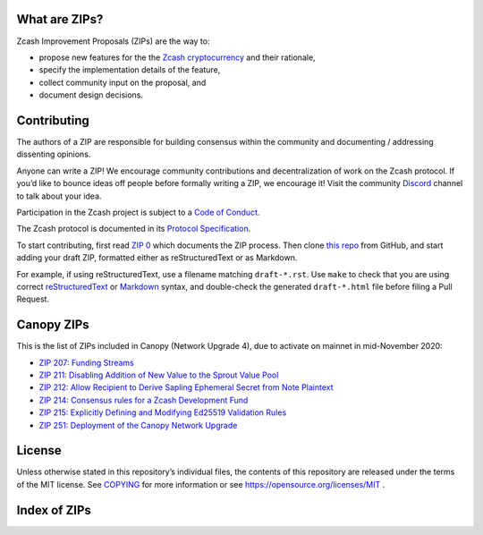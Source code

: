 .. Title: Specifications and Zcash Improvement Proposals


What are ZIPs?
--------------

Zcash Improvement Proposals (ZIPs) are the way to:

* propose new features for the the `Zcash cryptocurrency <https://z.cash/>`__ and their rationale,
* specify the implementation details of the feature,
* collect community input on the proposal, and
* document design decisions.


Contributing
------------

The authors of a ZIP are responsible for building consensus within the community
and documenting / addressing dissenting opinions.

Anyone can write a ZIP! We encourage community contributions and decentralization
of work on the Zcash protocol. If you’d like to bounce ideas off people before formally
writing a ZIP, we encourage it! Visit the community
`Discord <https://discord.com/invite/PXHqXV2>`__ channel to talk about your idea.

Participation in the Zcash project is subject to a `Code of
Conduct <https://github.com/zcash/zcash/blob/master/code_of_conduct.md>`__.

The Zcash protocol is documented in its `Protocol Specification <protocol/protocol.pdf>`__.

To start contributing, first read `ZIP 0 <zip-0000.rst>`__ which documents the ZIP process.
Then clone `this repo <https://github.com/zcash/zips>`__ from GitHub, and start adding
your draft ZIP, formatted either as reStructuredText or as Markdown.

For example, if using reStructuredText, use a filename matching ``draft-*.rst``.
Use ``make`` to check that you are using correct
`reStructuredText <https://docutils.sourceforge.io/rst.html>`__ or
`Markdown <https://pandoc.org/MANUAL.html#pandocs-markdown>`__ syntax,
and double-check the generated ``draft-*.html`` file before filing a Pull Request.


Canopy ZIPs
-----------

This is the list of ZIPs included in Canopy (Network Upgrade 4), due to activate on
mainnet in mid-November 2020:

- `ZIP 207: Funding Streams <zip-0207.rst>`__
- `ZIP 211: Disabling Addition of New Value to the Sprout Value Pool <zip-0211.rst>`__
- `ZIP 212: Allow Recipient to Derive Sapling Ephemeral Secret from Note Plaintext <zip-0212.rst>`__
- `ZIP 214: Consensus rules for a Zcash Development Fund <zip-0214.rst>`__
- `ZIP 215: Explicitly Defining and Modifying Ed25519 Validation Rules <zip-0215.rst>`__
- `ZIP 251: Deployment of the Canopy Network Upgrade <zip-0251.rst>`__


License
-------

Unless otherwise stated in this repository’s individual files, the
contents of this repository are released under the terms of the MIT
license. See `COPYING <COPYING.rst>`__ for more information or see
https://opensource.org/licenses/MIT .

Index of ZIPs
-------------

.. raw:: html

  <embed><table>
    <tr> <th>ZIP</th> <th>Title</th> <th>Status</th> </tr>
    <tr> <td>0</td> <td class="left"><a href="zip-0000.rst">ZIP Process</a></td> <td>Active</td>
    <tr> <td><span class="reserved">1</span></td> <td class="left"><a class="reserved" href="zip-0001.rst">Network Upgrade Policy and Scheduling</a></td> <td>Reserved</td>
    <tr> <td><span class="reserved">2</span></td> <td class="left"><a class="reserved" href="zip-0002.rst">Design Considerations for Network Upgrades</a></td> <td>Reserved</td>
    <tr> <td><span class="reserved">22</span></td> <td class="left"><a class="reserved" href="zip-0022.rst">Specification of getblocktemplate for Zcash</a></td> <td>Reserved</td>
    <tr> <td>32</td> <td class="left"><a href="zip-0032.rst">Shielded Hierarchical Deterministic Wallets</a></td> <td>Final</td>
    <tr> <td><span class="reserved">76</span></td> <td class="left"><a class="reserved" href="zip-0076.rst">Transaction Signature Validation before Overwinter</a></td> <td>Reserved</td>
    <tr> <td>143</td> <td class="left"><a href="zip-0143.rst">Transaction Signature Validation for Overwinter</a></td> <td>Final</td>
    <tr> <td>173</td> <td class="left"><a href="zip-0173.rst">Bech32 Format</a></td> <td>Final</td>
    <tr> <td>200</td> <td class="left"><a href="zip-0200.rst">Network Upgrade Mechanism</a></td> <td>Final</td>
    <tr> <td>201</td> <td class="left"><a href="zip-0201.rst">Network Peer Management for Overwinter</a></td> <td>Final</td>
    <tr> <td>202</td> <td class="left"><a href="zip-0202.rst">Version 3 Transaction Format for Overwinter</a></td> <td>Final</td>
    <tr> <td>203</td> <td class="left"><a href="zip-0203.rst">Transaction Expiry</a></td> <td>Final</td>
    <tr> <td><span class="reserved">204</span></td> <td class="left"><a class="reserved" href="zip-0204.rst">P2P Network Protocol Differences from Bitcoin</a></td> <td>Reserved</td>
    <tr> <td>205</td> <td class="left"><a href="zip-0205.rst">Deployment of the Sapling Network Upgrade</a></td> <td>Final</td>
    <tr> <td>206</td> <td class="left"><a href="zip-0206.rst">Deployment of the Blossom Network Upgrade</a></td> <td>Final</td>
    <tr> <td>207</td> <td class="left"><a href="zip-0207.rst">Funding Streams</a></td> <td>Implemented (zcashd)</td>
    <tr> <td>208</td> <td class="left"><a href="zip-0208.rst">Shorter Block Target Spacing</a></td> <td>Final</td>
    <tr> <td>209</td> <td class="left"><a href="zip-0209.rst">Prohibit Negative Shielded Value Pool Balances</a></td> <td>Final</td>
    <tr> <td>210</td> <td class="left"><a href="zip-0210.rst">Sapling Anchor Deduplication within Transactions</a></td> <td>Draft</td>
    <tr> <td>211</td> <td class="left"><a href="zip-0211.rst">Disabling Addition of New Value to the Sprout Value Pool</a></td> <td>Implemented (zcashd)</td>
    <tr> <td>212</td> <td class="left"><a href="zip-0212.rst">Allow Recipient to Derive Sapling Ephemeral Secret from Note Plaintext</a></td> <td>Implemented (zcashd)</td>
    <tr> <td>213</td> <td class="left"><a href="zip-0213.rst">Shielded Coinbase</a></td> <td>Final</td>
    <tr> <td>214</td> <td class="left"><a href="zip-0214.rst">Consensus rules for a Zcash Development Fund</a></td> <td>Implemented (zcashd)</td>
    <tr> <td>215</td> <td class="left"><a href="zip-0215.rst">Explicitly Defining and Modifying Ed25519 Validation Rules</a></td> <td>Implemented (zcashd)</td>
    <tr> <td><span class="reserved">216</span></td> <td class="left"><a class="reserved" href="zip-0216.rst">Require Canonical Point Encodings</a></td> <td>Reserved</td>
    <tr> <td>221</td> <td class="left"><a href="zip-0221.rst">FlyClient - Consensus-Layer Changes</a></td> <td>Final</td>
    <tr> <td>243</td> <td class="left"><a href="zip-0243.rst">Transaction Signature Validation for Sapling</a></td> <td>Final</td>
    <tr> <td><span class="reserved">244</span></td> <td class="left"><a class="reserved" href="zip-0244.rst">Transaction Signature Validation for Transparent Zcash Extensions</a></td> <td>Reserved</td>
    <tr> <td>250</td> <td class="left"><a href="zip-0250.rst">Deployment of the Heartwood Network Upgrade</a></td> <td>Final</td>
    <tr> <td>251</td> <td class="left"><a href="zip-0251.rst">Deployment of the Canopy Network Upgrade</a></td> <td>Implemented (zcashd)</td>
    <tr> <td><span class="reserved">252</span></td> <td class="left"><a class="reserved" href="zip-0252.rst">Deployment of the NU5 Network Upgrade</a></td> <td>Reserved</td>
    <tr> <td>300</td> <td class="left"><a href="zip-0300.rst">Cross-chain Atomic Transactions</a></td> <td>Proposed</td>
    <tr> <td>301</td> <td class="left"><a href="zip-0301.rst">Zcash Stratum Protocol</a></td> <td>Final</td>
    <tr> <td><span class="reserved">302</span></td> <td class="left"><a class="reserved" href="zip-0302.rst">Standardized Memo Field Format</a></td> <td>Reserved</td>
    <tr> <td><span class="reserved">303</span></td> <td class="left"><a class="reserved" href="zip-0303.rst">Sprout Payment Disclosure</a></td> <td>Reserved</td>
    <tr> <td>304</td> <td class="left"><a href="zip-0304.rst">Sapling Address Signatures</a></td> <td>Draft</td>
    <tr> <td><span class="reserved">305</span></td> <td class="left"><a class="reserved" href="zip-0305.rst">Best Practices for Hardware Wallets supporting Sapling</a></td> <td>Reserved</td>
    <tr> <td><span class="reserved">306</span></td> <td class="left"><a class="reserved" href="zip-0306.rst">Security Considerations for Anchor Selection</a></td> <td>Reserved</td>
    <tr> <td>307</td> <td class="left"><a href="zip-0307.rst">Light Client Protocol for Payment Detection</a></td> <td>Draft</td>
    <tr> <td>308</td> <td class="left"><a href="zip-0308.rst">Sprout to Sapling Migration</a></td> <td>Final</td>
    <tr> <td><span class="reserved">309</span></td> <td class="left"><a class="reserved" href="zip-0309.rst">Blind Off-chain Lightweight Transactions (BOLT)</a></td> <td>Reserved</td>
    <tr> <td>310</td> <td class="left"><a href="zip-0310.rst">Security Properties of Sapling Viewing Keys</a></td> <td>Draft</td>
    <tr> <td><span class="reserved">311</span></td> <td class="left"><a class="reserved" href="zip-0311.rst">Sapling Payment Disclosure</a></td> <td>Reserved</td>
    <tr> <td><span class="reserved">312</span></td> <td class="left"><a class="reserved" href="zip-0312.rst">Shielded Multisignatures using FROST</a></td> <td>Reserved</td>
    <tr> <td>321</td> <td class="left"><a href="zip-0321.rst">Payment Request URIs</a></td> <td>Proposed</td>
    <tr> <td><span class="reserved">339</span></td> <td class="left"><a class="reserved" href="zip-0339.rst">Wallet Recovery Words</a></td> <td>Reserved</td>
    <tr> <td>400</td> <td class="left"><a href="zip-0400.rst">Wallet.dat format</a></td> <td>Draft</td>
    <tr> <td>401</td> <td class="left"><a href="zip-0401.rst">Addressing mempool denial-of-service</a></td> <td>Final</td>
    <tr> <td><span class="reserved">402</span></td> <td class="left"><a class="reserved" href="zip-0402.rst">New Wallet Database Format</a></td> <td>Reserved</td>
    <tr> <td><strike>1001</strike></td> <td class="left"><strike><a href="zip-1001.rst">Keep the Block Distribution as Initially Defined — 90% to Miners</a></strike></td> <td>Obsolete</td>
    <tr> <td><strike>1002</strike></td> <td class="left"><strike><a href="zip-1002.rst">Opt-in Donation Feature</a></strike></td> <td>Obsolete</td>
    <tr> <td><strike>1003</strike></td> <td class="left"><strike><a href="zip-1003.rst">20% Split Evenly Between the ECC and the Zcash Foundation, and a Voting System Mandate</a></strike></td> <td>Obsolete</td>
    <tr> <td><strike>1004</strike></td> <td class="left"><strike><a href="zip-1004.rst">Miner-Directed Dev Fund</a></strike></td> <td>Obsolete</td>
    <tr> <td><strike>1005</strike></td> <td class="left"><strike><a href="zip-1005.rst">Zcash Community Funding System</a></strike></td> <td>Obsolete</td>
    <tr> <td><strike>1006</strike></td> <td class="left"><strike><a href="zip-1006.rst">Development Fund of 10% to a 2-of-3 Multisig with Community-Involved Third Entity</a></strike></td> <td>Obsolete</td>
    <tr> <td><strike>1007</strike></td> <td class="left"><strike><a href="zip-1007.rst">Enforce Development Fund Commitments with a Legal Charter</a></strike></td> <td>Obsolete</td>
    <tr> <td><strike>1008</strike></td> <td class="left"><strike><a href="zip-1008.rst">Fund ECC for Two More Years</a></strike></td> <td>Obsolete</td>
    <tr> <td><strike>1009</strike></td> <td class="left"><strike><a href="zip-1009.rst">Five-Entity Strategic Council</a></strike></td> <td>Obsolete</td>
    <tr> <td><strike>1010</strike></td> <td class="left"><strike><a href="zip-1010.rst">Compromise Dev Fund Proposal With Diverse Funding Streams</a></strike></td> <td>Obsolete</td>
    <tr> <td><strike>1011</strike></td> <td class="left"><strike><a href="zip-1011.rst">Decentralize the Dev Fee</a></strike></td> <td>Obsolete</td>
    <tr> <td><strike>1012</strike></td> <td class="left"><strike><a href="zip-1012.rst">Dev Fund to ECC + ZF + Major Grants</a></strike></td> <td>Obsolete</td>
    <tr> <td><strike>1013</strike></td> <td class="left"><strike><a href="zip-1013.rst">Keep It Simple, Zcashers: 10% to ECC, 10% to ZF</a></strike></td> <td>Obsolete</td>
    <tr> <td>1014</td> <td class="left"><a href="zip-1014.rst">Establishing a Dev Fund for ECC, ZF, and Major Grants</a></td> <td>Active</td>
    <tr> <td>guide</td> <td class="left"><a href="zip-guide.rst">{Something Short and To the Point}</a></td> <td>Draft</td>
  </table></embed>
